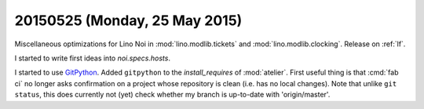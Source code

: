 ==============================
20150525 (Monday, 25 May 2015)
==============================

Miscellaneous optimizations for Lino Noi in :mod:`lino.modlib.tickets`
and :mod:`lino.modlib.clocking`. Release on :ref:`lf`.

I started to write first ideas into `noi.specs.hosts`.

I started to use `GitPython
<http://gitpython.readthedocs.org/en/latest/tutorial.html>`_.  Added
``gitpython`` to the `install_requires` of :mod:`atelier`.  First
useful thing is that :cmd:`fab ci` no longer asks confirmation on a
project whose repository is clean (i.e. has no local changes).  Note
that unlike ``git status``, this does currently not (yet) check
whether my branch is up-to-date with 'origin/master'.
